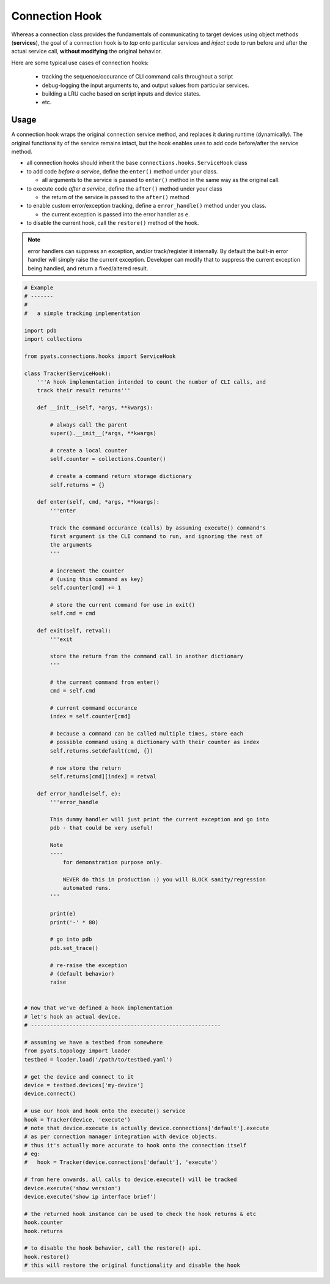 Connection Hook
===============

Whereas a connection class provides the fundamentals of communicating to target
devices using object methods (**services**), the goal of a connection hook is 
to *tap* onto particular services and *inject* code to run before and after the 
actual service call, **without modifying** the original behavior. 

Here are some typical use cases of connection hooks:

    - tracking the sequence/occurance of CLI command calls throughout a script

    - debug-logging the input arguments to, and output values from particular
      services.

    - building a LRU cache based on script inputs and device states.

    - etc.


Usage
-----

A connection hook wraps the original connection service method, and replaces it
during runtime (dynamically). The original functionality of the service remains
intact, but the hook enables uses to add code before/after the service method.

- all connection hooks should inherit the base ``connections.hooks.ServiceHook`` 
  class 

- to add code *before a service*, define the ``enter()`` method under your 
  class.

  - all arguments to the service is passed to ``enter()`` method in the same way
    as the original call.

- to execute code *after a service*, define the ``after()`` method under your
  class

  - the return of the service is passed to the ``after()`` method

- to enable custom error/exception tracking, define a ``error_handle()`` method
  under you class. 

  - the current exception is passed into the error handler as ``e``.

- to disable the current hook, call the ``restore()`` method of the hook.

.. note:: 

    error handlers can suppress an exception, and/or track/register it 
    internally. By default the built-in error handler will simply raise the
    current exception. Developer can modify that to suppress the current 
    exception being handled, and return a fixed/altered result.


.. code-block:: python

    # Example
    # -------
    #
    #   a simple tracking implementation

    import pdb
    import collections
    
    from pyats.connections.hooks import ServiceHook

    class Tracker(ServiceHook):
        '''A hook implementation intended to count the number of CLI calls, and 
        track their result returns'''

        def __init__(self, *args, **kwargs):

            # always call the parent 
            super().__init__(*args, **kwargs)

            # create a local counter
            self.counter = collections.Counter()

            # create a command return storage dictionary
            self.returns = {}

        def enter(self, cmd, *args, **kwargs):
            '''enter

            Track the command occurance (calls) by assuming execute() command's
            first argument is the CLI command to run, and ignoring the rest of
            the arguments
            '''

            # increment the counter
            # (using this command as key)
            self.counter[cmd] += 1

            # store the current command for use in exit()
            self.cmd = cmd

        def exit(self, retval):
            '''exit

            store the return from the command call in another dictionary
            '''

            # the current command from enter()
            cmd = self.cmd

            # current command occurance
            index = self.counter[cmd]

            # because a command can be called multiple times, store each
            # possible command using a dictionary with their counter as index
            self.returns.setdefault(cmd, {})

            # now store the return
            self.returns[cmd][index] = retval

        def error_handle(self, e):
            '''error_handle

            This dummy handler will just print the current exception and go into
            pdb - that could be very useful! 

            Note
            ----
                for demonstration purpose only.

                NEVER do this in production :) you will BLOCK sanity/regression
                automated runs.
            '''

            print(e)
            print('-' * 80)

            # go into pdb
            pdb.set_trace()

            # re-raise the exception
            # (default behavior)
            raise


    # now that we've defined a hook implementation 
    # let's hook an actual device.
    # -----------------------------------------------------------

    # assuming we have a testbed from somewhere
    from pyats.topology import loader
    testbed = loader.load('/path/to/testbed.yaml')

    # get the device and connect to it
    device = testbed.devices['my-device']
    device.connect()

    # use our hook and hook onto the execute() service
    hook = Tracker(device, 'execute')
    # note that device.execute is actually device.connections['default'].execute
    # as per connection manager integration with device objects.
    # thus it's actually more accurate to hook onto the connection itself
    # eg:
    #   hook = Tracker(device.connections['default'], 'execute')

    # from here onwards, all calls to device.execute() will be tracked
    device.execute('show version')
    device.execute('show ip interface brief')

    # the returned hook instance can be used to check the hook returns & etc
    hook.counter
    hook.returns

    # to disable the hook behavior, call the restore() api.
    hook.restore()
    # this will restore the original functionality and disable the hook
